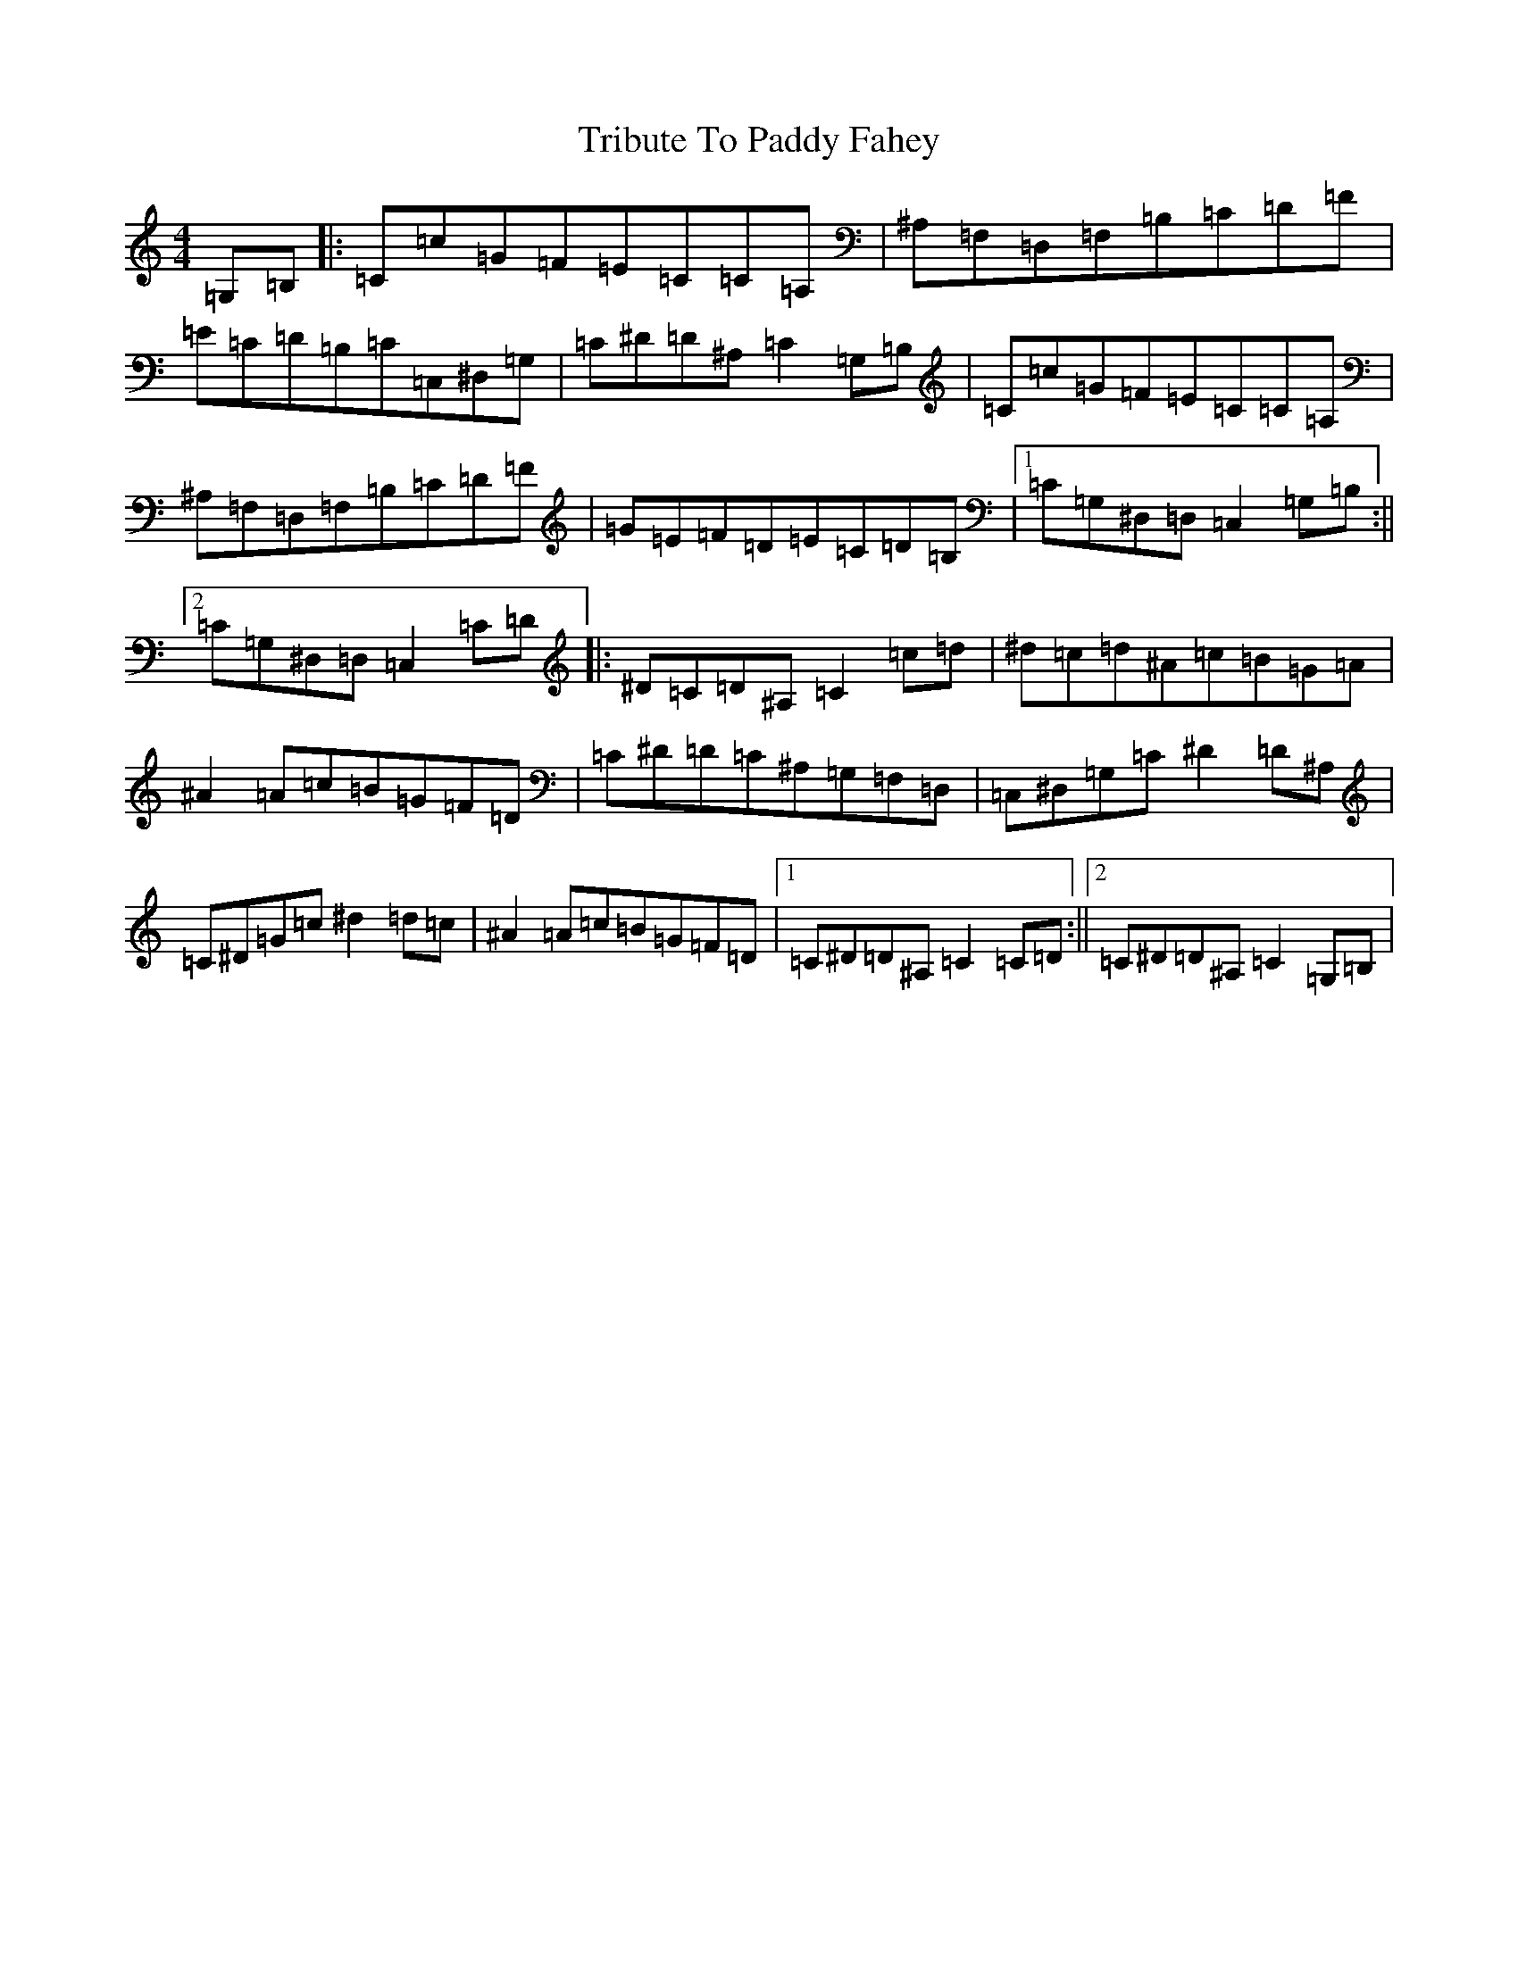 X: 21486
T: Tribute To Paddy Fahey
S: https://thesession.org/tunes/8425#setting8425
Z: G Major
R: reel
M:4/4
L:1/8
K: C Major
=G,=B,|:=C=c=G=F=E=C=C=A,|^A,=F,=D,=F,=B,=C=D=F|=E=C=D=B,=C=C,^D,=G,|=C^D=D^A,=C2=G,=B,|=C=c=G=F=E=C=C=A,|^A,=F,=D,=F,=B,=C=D=F|=G=E=F=D=E=C=D=B,|1=C=G,^D,=D,=C,2=G,=B,:||2=C=G,^D,=D,=C,2=C=D|:^D=C=D^A,=C2=c=d|^d=c=d^A=c=B=G=A|^A2=A=c=B=G=F=D|=C^D=D=C^A,=G,=F,=D,|=C,^D,=G,=C^D2=D^A,|=C^D=G=c^d2=d=c|^A2=A=c=B=G=F=D|1=C^D=D^A,=C2=C=D:||2=C^D=D^A,=C2=G,=B,|
